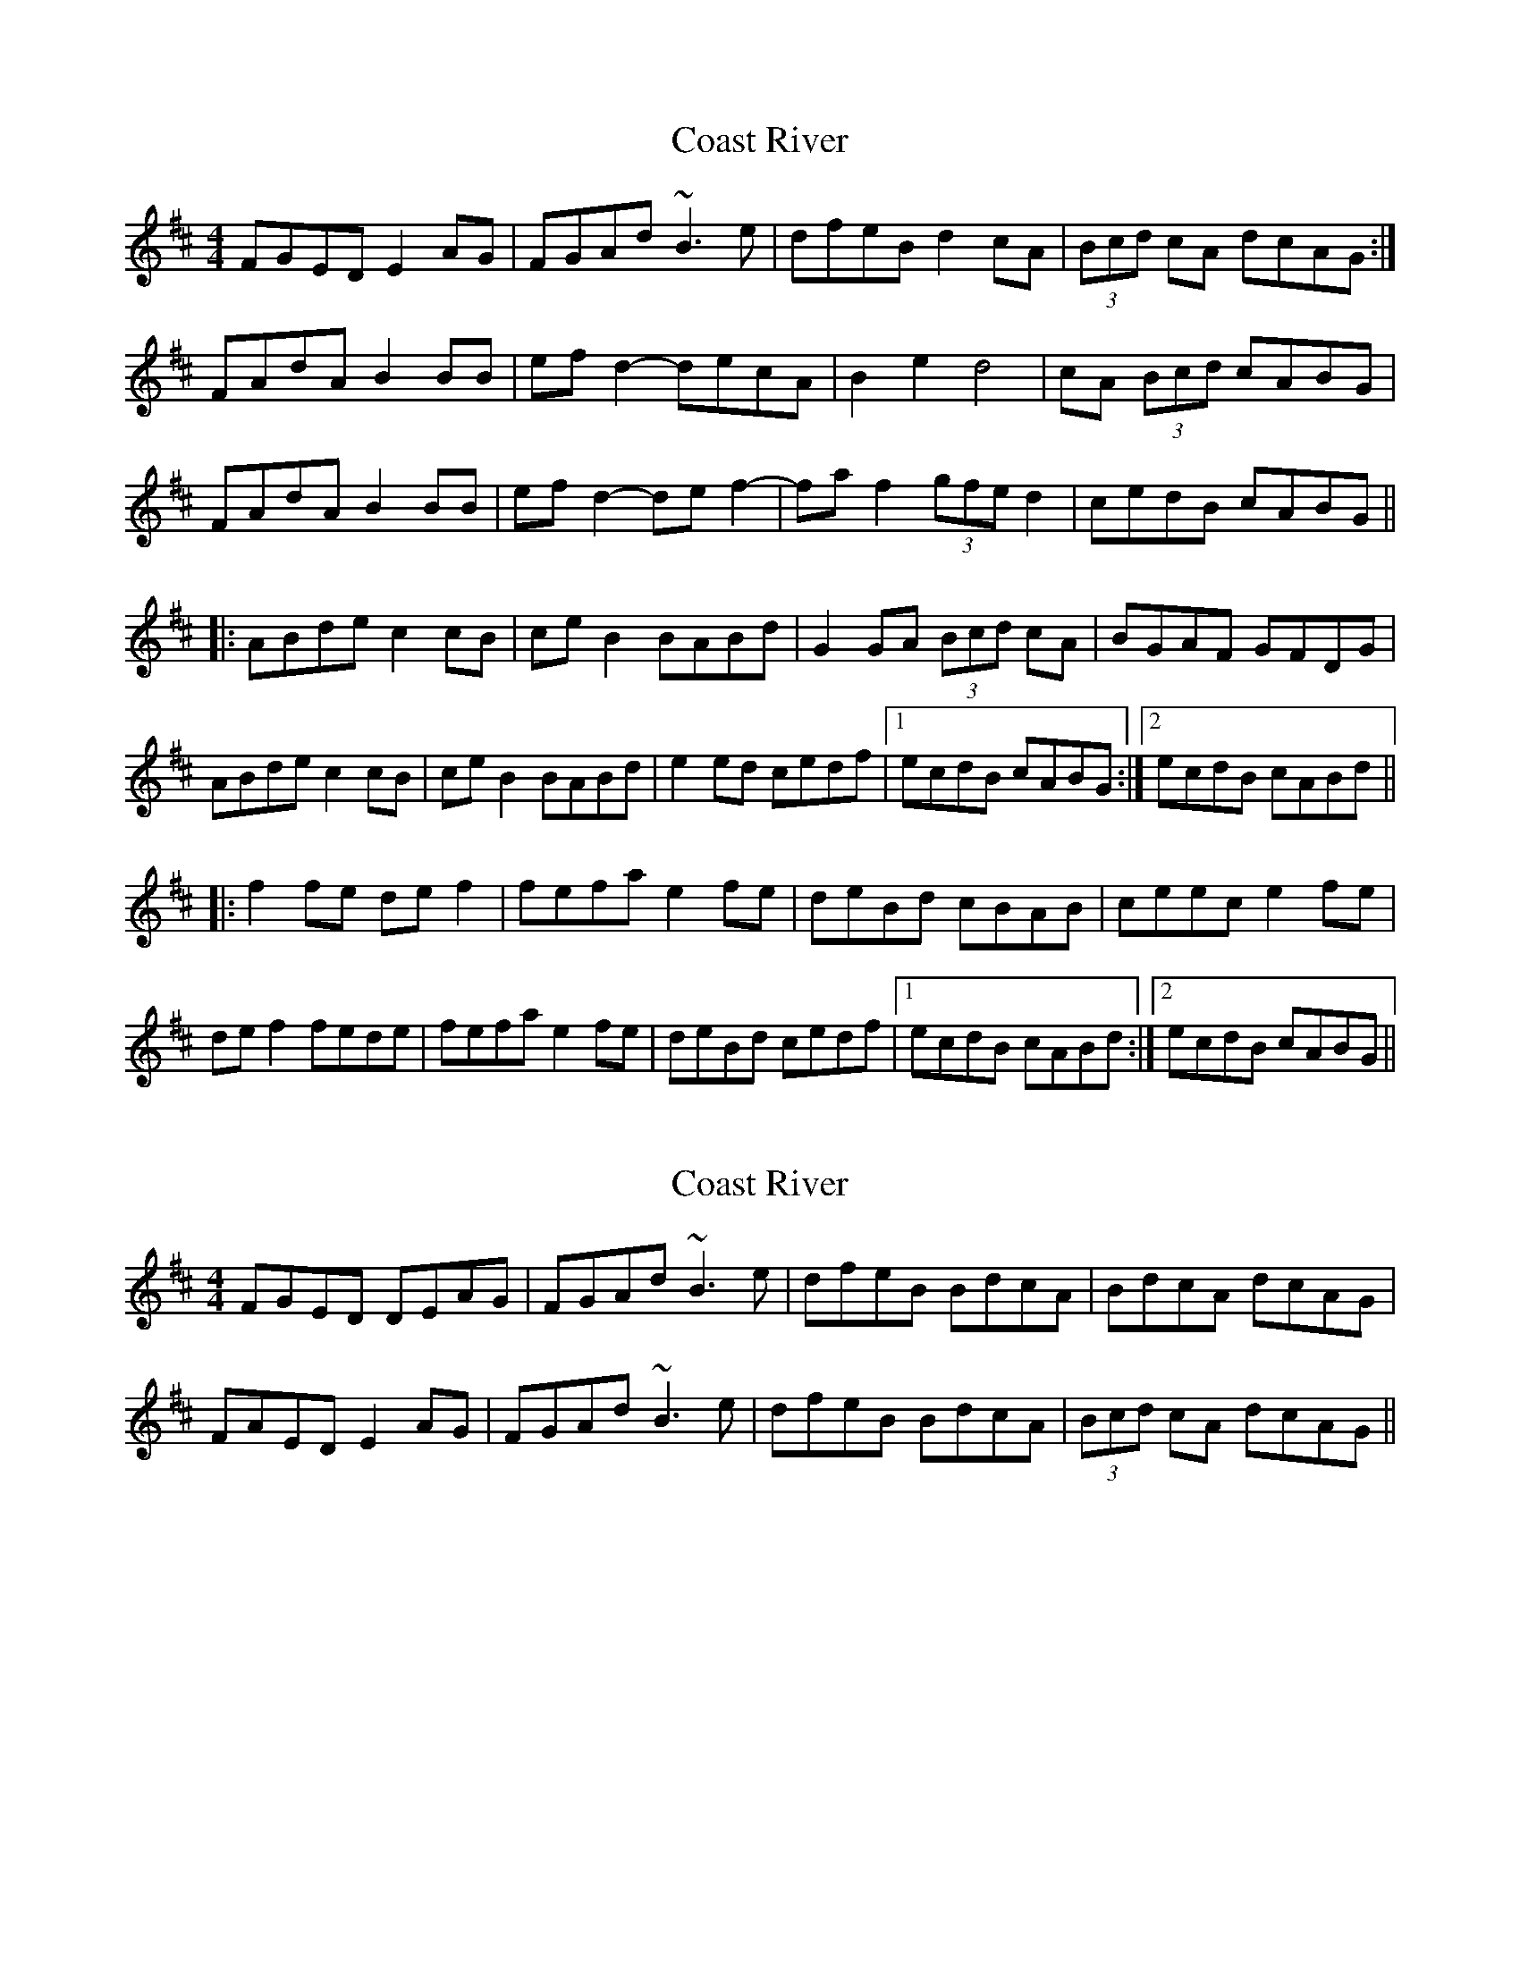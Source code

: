 X: 1
T: Coast River
Z: Dr. Dow
S: https://thesession.org/tunes/5602#setting5602
R: reel
M: 4/4
L: 1/8
K: Edor
FGED E2AG|FGAd ~B3e|dfeB d2cA|(3Bcd cA dcAG:|
FAdA B2BB|efd2- decA|B2e2 d4|cA (3Bcd cABG|
FAdA B2BB|efd2- def2-|faf2- (3gfe d2|cedB cABG||
|:ABde c2cB|ceB2 BABd|G2GA (3Bcd cA|BGAF GFDG|
ABde c2cB|ceB2 BABd|e2ed cedf|1 ecdB cABG:|2 ecdB cABd||
|:f2fe def2|fefa e2fe|deBd cBAB|ceec e2fe|
def2 fede|fefa e2fe|deBd cedf|1 ecdB cABd:|2 ecdB cABG||
X: 2
T: Coast River
Z: Dr. Dow
S: https://thesession.org/tunes/5602#setting17639
R: reel
M: 4/4
L: 1/8
K: Edor
FGED DEAG|FGAd ~B3e|dfeB BdcA|BdcA dcAG|FAED E2AG|FGAd ~B3e|dfeB BdcA|(3Bcd cA dcAG||
